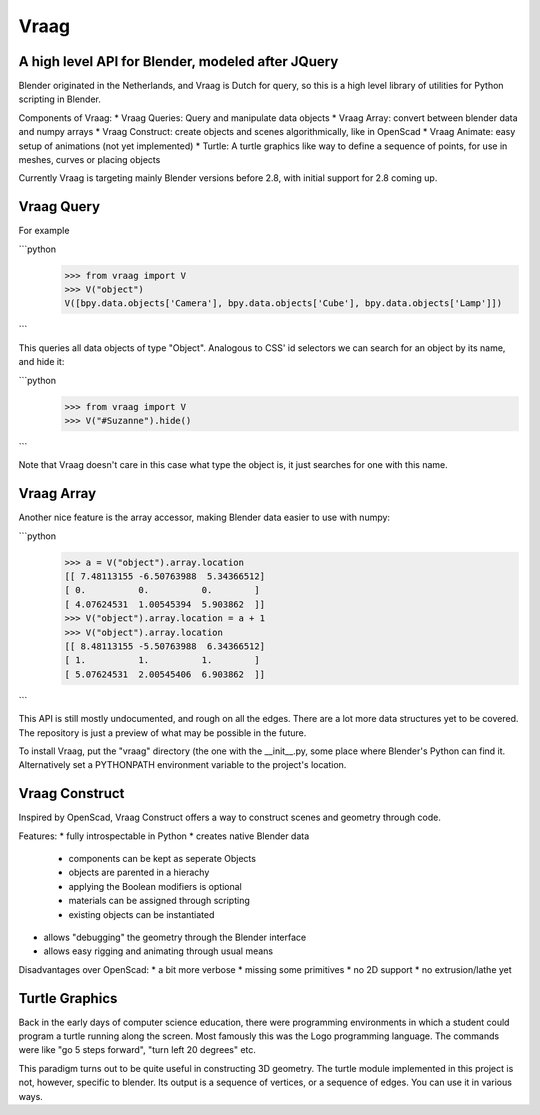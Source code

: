 Vraag
=====
A high level API for Blender, modeled after JQuery
--------------------------------------------------
Blender originated in the Netherlands, and Vraag is Dutch for query, so this is a high level library of utilities for Python scripting in Blender.

Components of Vraag:
* Vraag Queries: Query and manipulate data objects
* Vraag Array: convert between blender data and numpy arrays
* Vraag Construct: create objects and scenes algorithmically, like in OpenScad
* Vraag Animate: easy setup of animations (not yet implemented)
* Turtle: A turtle graphics like way to define a sequence of points, for use in meshes, curves or placing objects

Currently Vraag is targeting mainly Blender versions before 2.8, with initial support for 2.8 coming up.

Vraag Query
------------

For example

```python
	>>> from vraag import V
	>>> V("object")
	V([bpy.data.objects['Camera'], bpy.data.objects['Cube'], bpy.data.objects['Lamp']])
```

This queries all data objects of type "Object". Analogous to CSS' id selectors we can search for an object by its name, and hide it:

```python
	>>> from vraag import V
	>>> V("#Suzanne").hide()
```

Note that Vraag doesn't care in this case what type the object is, it just searches for one with this name.


Vraag Array
-----------
Another nice feature is the array accessor, making Blender data easier to use with numpy:

```python
	>>> a = V("object").array.location
	[[ 7.48113155 -6.50763988  5.34366512]
 	[ 0.          0.          0.        ]
 	[ 4.07624531  1.00545394  5.903862  ]]
	>>> V("object").array.location = a + 1
	>>> V("object").array.location
	[[ 8.48113155 -5.50763988  6.34366512]
 	[ 1.          1.          1.        ]
 	[ 5.07624531  2.00545406  6.903862  ]]
```


This API is still mostly undocumented, and rough on all the edges. There are a lot more data structures yet to be covered. The repository is just a preview of what may be possible in the future.

To install Vraag, put the "vraag" directory (the one with the \_\_init\_\_.py, some place where Blender's Python can find it. Alternatively set a PYTHONPATH environment variable to the project's location.

Vraag Construct
---------------

Inspired by OpenScad, Vraag Construct offers a way to construct scenes and geometry through code.

Features:
* fully introspectable in Python
* creates native Blender data
    * components can be kept as seperate Objects
    * objects are parented in a hierachy
    * applying the Boolean modifiers is optional
    * materials can be assigned through scripting
    * existing objects can be instantiated
* allows "debugging" the geometry through the Blender interface
* allows easy rigging and animating through usual means

Disadvantages over OpenScad:
* a bit more verbose
* missing some primitives
* no 2D support
* no extrusion/lathe yet


Turtle Graphics
-----------------

Back in the early days of computer science education, there were programming environments in which a student could program a turtle running along the screen. Most famously this was the Logo programming language. The commands were like "go 5 steps forward", "turn left 20 degrees" etc.

This paradigm turns out to be quite useful in constructing 3D geometry. The turtle module implemented in this project is not, however, specific to blender. Its output is a sequence of vertices, or a sequence of edges. You can use it in various ways.
